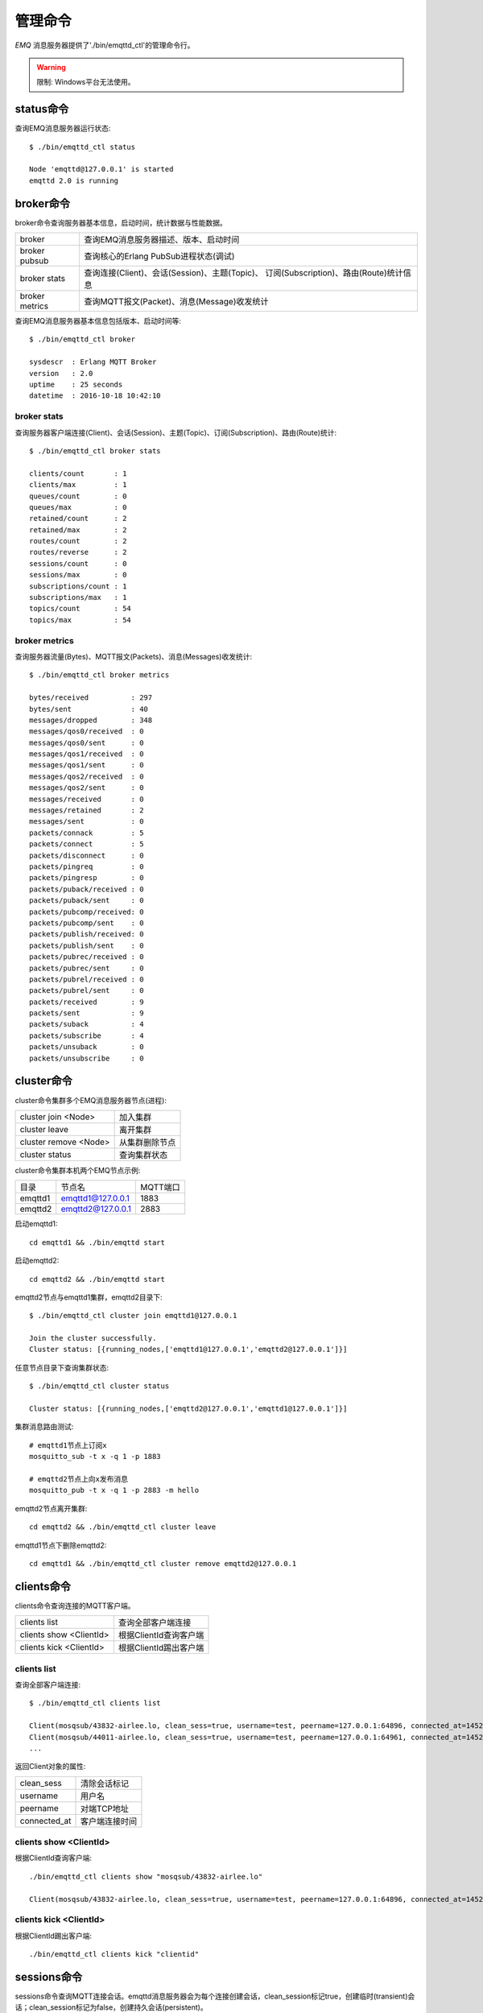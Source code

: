 
.. _commands:

========
管理命令
========

*EMQ* 消息服务器提供了'./bin/emqttd_ctl'的管理命令行。

.. WARNING:: 限制: Windows平台无法使用。

----------
status命令
----------

查询EMQ消息服务器运行状态::

    $ ./bin/emqttd_ctl status

    Node 'emqttd@127.0.0.1' is started
    emqttd 2.0 is running

----------
broker命令
----------

broker命令查询服务器基本信息，启动时间，统计数据与性能数据。

+----------------+-----------------------------------------------+
| broker         | 查询EMQ消息服务器描述、版本、启动时间         |
+----------------+-----------------------------------------------+
| broker pubsub  | 查询核心的Erlang PubSub进程状态(调试)         |
+----------------+-----------------------------------------------+
| broker stats   | 查询连接(Client)、会话(Session)、主题(Topic)、|
|                | 订阅(Subscription)、路由(Route)统计信息       |
+----------------+-----------------------------------------------+
| broker metrics | 查询MQTT报文(Packet)、消息(Message)收发统计   |
+----------------+-----------------------------------------------+

查询EMQ消息服务器基本信息包括版本、启动时间等::

    $ ./bin/emqttd_ctl broker

    sysdescr  : Erlang MQTT Broker
    version   : 2.0
    uptime    : 25 seconds
    datetime  : 2016-10-18 10:42:10

broker stats
------------

查询服务器客户端连接(Client)、会话(Session)、主题(Topic)、订阅(Subscription)、路由(Route)统计::

    $ ./bin/emqttd_ctl broker stats

    clients/count       : 1
    clients/max         : 1
    queues/count        : 0
    queues/max          : 0
    retained/count      : 2
    retained/max        : 2
    routes/count        : 2
    routes/reverse      : 2
    sessions/count      : 0
    sessions/max        : 0
    subscriptions/count : 1
    subscriptions/max   : 1
    topics/count        : 54
    topics/max          : 54

broker metrics
--------------

查询服务器流量(Bytes)、MQTT报文(Packets)、消息(Messages)收发统计::

    $ ./bin/emqttd_ctl broker metrics

    bytes/received          : 297
    bytes/sent              : 40
    messages/dropped        : 348
    messages/qos0/received  : 0
    messages/qos0/sent      : 0
    messages/qos1/received  : 0
    messages/qos1/sent      : 0
    messages/qos2/received  : 0
    messages/qos2/sent      : 0
    messages/received       : 0
    messages/retained       : 2
    messages/sent           : 0
    packets/connack         : 5
    packets/connect         : 5
    packets/disconnect      : 0
    packets/pingreq         : 0
    packets/pingresp        : 0
    packets/puback/received : 0
    packets/puback/sent     : 0
    packets/pubcomp/received: 0
    packets/pubcomp/sent    : 0
    packets/publish/received: 0
    packets/publish/sent    : 0
    packets/pubrec/received : 0
    packets/pubrec/sent     : 0
    packets/pubrel/received : 0
    packets/pubrel/sent     : 0
    packets/received        : 9
    packets/sent            : 9
    packets/suback          : 4
    packets/subscribe       : 4
    packets/unsuback        : 0
    packets/unsubscribe     : 0

-----------
cluster命令
-----------

cluster命令集群多个EMQ消息服务器节点(进程):

+-----------------------+---------------------+
| cluster join <Node>   | 加入集群            |
+-----------------------+---------------------+
| cluster leave         | 离开集群            |
+-----------------------+---------------------+
| cluster remove <Node> | 从集群删除节点      |
+-----------------------+---------------------+
| cluster status        | 查询集群状态        |
+-----------------------+---------------------+

cluster命令集群本机两个EMQ节点示例:

+-----------+---------------------+-------------+
| 目录      | 节点名              | MQTT端口    |
+-----------+---------------------+-------------+
| emqttd1   | emqttd1@127.0.0.1   | 1883        |
+-----------+---------------------+-------------+
| emqttd2   | emqttd2@127.0.0.1   | 2883        |
+-----------+---------------------+-------------+

启动emqttd1::

    cd emqttd1 && ./bin/emqttd start

启动emqttd2::

    cd emqttd2 && ./bin/emqttd start

emqttd2节点与emqttd1集群，emqttd2目录下::

    $ ./bin/emqttd_ctl cluster join emqttd1@127.0.0.1

    Join the cluster successfully.
    Cluster status: [{running_nodes,['emqttd1@127.0.0.1','emqttd2@127.0.0.1']}]

任意节点目录下查询集群状态::

    $ ./bin/emqttd_ctl cluster status

    Cluster status: [{running_nodes,['emqttd2@127.0.0.1','emqttd1@127.0.0.1']}]

集群消息路由测试::

    # emqttd1节点上订阅x
    mosquitto_sub -t x -q 1 -p 1883

    # emqttd2节点上向x发布消息
    mosquitto_pub -t x -q 1 -p 2883 -m hello

emqttd2节点离开集群::

    cd emqttd2 && ./bin/emqttd_ctl cluster leave

emqttd1节点下删除emqttd2::

    cd emqttd1 && ./bin/emqttd_ctl cluster remove emqttd2@127.0.0.1

-----------
clients命令
-----------

clients命令查询连接的MQTT客户端。

+-------------------------+-----------------------------+
| clients list            | 查询全部客户端连接          |
+-------------------------+-----------------------------+
| clients show <ClientId> | 根据ClientId查询客户端      |
+-------------------------+-----------------------------+
| clients kick <ClientId> | 根据ClientId踢出客户端      |
+-------------------------+-----------------------------+

clients list
------------

查询全部客户端连接::

    $ ./bin/emqttd_ctl clients list

    Client(mosqsub/43832-airlee.lo, clean_sess=true, username=test, peername=127.0.0.1:64896, connected_at=1452929113)
    Client(mosqsub/44011-airlee.lo, clean_sess=true, username=test, peername=127.0.0.1:64961, connected_at=1452929275)
    ...

返回Client对象的属性:

+--------------+-----------------------------+
| clean_sess   | 清除会话标记                |
+--------------+-----------------------------+
| username     | 用户名                      |
+--------------+-----------------------------+
| peername     | 对端TCP地址                 |
+--------------+-----------------------------+
| connected_at | 客户端连接时间              |
+--------------+-----------------------------+

clients show <ClientId>
-----------------------

根据ClientId查询客户端::

    ./bin/emqttd_ctl clients show "mosqsub/43832-airlee.lo"

    Client(mosqsub/43832-airlee.lo, clean_sess=true, username=test, peername=127.0.0.1:64896, connected_at=1452929113)

clients kick <ClientId>
-----------------------

根据ClientId踢出客户端::

    ./bin/emqttd_ctl clients kick "clientid"

.. _command_sessions::

------------
sessions命令
------------

sessions命令查询MQTT连接会话。emqttd消息服务器会为每个连接创建会话，clean_session标记true，创建临时(transient)会话；clean_session标记为false，创建持久会话(persistent)。

+--------------------------+-----------------------------+
| sessions list            | 查询全部会话                |
+--------------------------+-----------------------------+
| sessions list persistent | 查询全部持久会话            |
+--------------------------+-----------------------------+
| sessions list transient  | 查询全部临时会话            |
+--------------------------+-----------------------------+
| sessions show <ClientId> | 根据ClientID查询会话        |
+--------------------------+-----------------------------+

sessions list
-------------

查询全部会话::

    $ ./bin/emqttd_ctl sessions list

    Session(clientid, clean_sess=false, max_inflight=100, inflight_queue=0, message_queue=0, message_dropped=0, awaiting_rel=0, awaiting_ack=0, awaiting_comp=0, created_at=1452935508)
    Session(mosqsub/44101-airlee.lo, clean_sess=true, max_inflight=100, inflight_queue=0, message_queue=0, message_dropped=0, awaiting_rel=0, awaiting_ack=0, awaiting_comp=0, created_at=1452935401)

返回Session对象属性:

+-------------------+------------------------------------+
| clean_sess        | false: 持久会话，true: 临时会话    |
+-------------------+------------------------------------+
| max_inflight      | 飞行窗口(最大允许同时下发消息数)   |
+-------------------+------------------------------------+
| inflight_queue    | 当前正在下发的消息数               |
+-------------------+------------------------------------+
| message_queue     | 当前缓存消息数                     |
+-------------------+------------------------------------+
| message_dropped   | 会话丢掉的消息数                   |
+-------------------+------------------------------------+
| awaiting_rel      | 等待客户端发送PUBREL的QoS2消息数   |
+-------------------+------------------------------------+
| awaiting_ack      | 等待客户端响应PUBACK的QoS1/2消息数 |
+-------------------+------------------------------------+
| awaiting_comp     | 等待客户端响应PUBCOMP的QoS2消息数  |
+-------------------+------------------------------------+
| created_at        | 会话创建时间戳                     |
+-------------------+------------------------------------+

sessions list persistent
------------------------

查询全部持久会话::

    $ ./bin/emqttd_ctl sessions list persistent

    Session(clientid, clean_sess=false, max_inflight=100, inflight_queue=0, message_queue=0, message_dropped=0, awaiting_rel=0, awaiting_ack=0, awaiting_comp=0, created_at=1452935508)

sessions list transient
-----------------------

查询全部临时会话::

    $ ./bin/emqttd_ctl sessions list transient

    Session(mosqsub/44101-airlee.lo, clean_sess=true, max_inflight=100, inflight_queue=0, message_queue=0, message_dropped=0, awaiting_rel=0, awaiting_ack=0, awaiting_comp=0, created_at=1452935401)

sessions show <ClientId>
------------------------

根据ClientId查询会话::

    $ ./bin/emqttd_ctl sessions show clientid

    Session(clientid, clean_sess=false, max_inflight=100, inflight_queue=0, message_queue=0, message_dropped=0, awaiting_rel=0, awaiting_ack=0, awaiting_comp=0, created_at=1452935508)

----------
routes命令
----------

routes命令查询路由表。

routes list
-----------

查询全部路由::

    $ ./bin/emqttd_ctl routes list

    t2/# -> emqttd2@127.0.0.1
    t/+/x -> emqttd2@127.0.0.1,emqttd@127.0.0.1

routes show <Topic>
-------------------

根据Topic查询一条路由::

    $ ./bin/emqttd_ctl routes show t/+/x

    t/+/x -> emqttd2@127.0.0.1,emqttd@127.0.0.1

----------
topics命令
----------

topics命令查询当前的主题(Topic)表。

topics list
-----------

查询全部主题(Topic)::

    $ ./bin/emqttd_ctl topics list

    $SYS/brokers/emqttd@127.0.0.1/metrics/packets/subscribe: static
    $SYS/brokers/emqttd@127.0.0.1/stats/subscriptions/max: static
    $SYS/brokers/emqttd2@127.0.0.1/stats/subscriptions/count: static
    ...

topics show <Topic>
-------------------

查询某个主题(Topic)::

    $ ./bin/emqttd_ctl topics show '$SYS/brokers'

    $SYS/brokers: static

-----------------
subscriptions命令
-----------------

subscriptions命令查询消息服务器的订阅(Subscription)表。

+--------------------------------------------+-------------------------+
| subscriptions list                         | 查询全部订阅            |
+--------------------------------------------+-------------------------+
| subscriptions show <ClientId>              | 查询某个ClientId的订阅  |
+--------------------------------------------+-------------------------+

subscriptions list
------------------

查询全部订阅::

    $ ./bin/emqttd_ctl subscriptions list

    mosqsub/91042-airlee.lo -> t/y:1
    mosqsub/90475-airlee.lo -> t/+/x:2

subscriptions show <ClientId>
-----------------------------

查询某个Client的订阅::

    $ ./bin/emqttd_ctl subscriptions show 'mosqsub/90475-airlee.lo'

    mosqsub/90475-airlee.lo -> t/+/x:2

-----------
plugins命令
-----------

plugins命令用于加载、卸载、查询插件应用。EMQ消息服务器通过插件扩展认证、定制功能，插件置于plugins/目录下。

+---------------------------+-------------------------+
| plugins list              | 列出全部插件(Plugin)    |
+---------------------------+-------------------------+
| plugins load <Plugin>     | 加载插件(Plugin)        |
+---------------------------+-------------------------+
| plugins unload <Plugin>   | 卸载插件(Plugin)        |
+---------------------------+-------------------------+

plugins list
------------

列出全部插件::

    $ ./bin/emqttd_ctl plugins list

    Plugin(emqttd_dashboard, version=0.16.0, description=emqttd web dashboard, active=true)
    Plugin(emqttd_plugin_mysql, version=0.16.0, description=emqttd Authentication/ACL with MySQL, active=false)
    Plugin(emqttd_plugin_pgsql, version=0.16.0, description=emqttd PostgreSQL Plugin, active=false)
    Plugin(emqttd_plugin_redis, version=0.16.0, description=emqttd Redis Plugin, active=false)
    Plugin(emqttd_plugin_template, version=0.16.0, description=emqttd plugin template, active=false)
    Plugin(emqttd_recon, version=0.16.0, description=emqttd recon plugin, active=false)
    Plugin(emqttd_stomp, version=0.16.0, description=Stomp Protocol Plugin for emqttd broker, active=false)

插件属性:

+-------------+-----------------+
| version     | 插件版本        |
+-------------+-----------------+
| description | 插件描述        |
+-------------+-----------------+
| active      | 是否已加载      |
+-------------+-----------------+

load <Plugin>
-------------

加载插件::

    $ ./bin/emqttd_ctl plugins load emq_recon

    Start apps: [recon,emq_recon]
    Plugin emqttd_recon loaded successfully.

unload <Plugin>
---------------

卸载插件::

    $ ./bin/emqttd_ctl plugins unload emq_recon

    Plugin emq_recon unloaded successfully.

-----------
bridges命令
-----------

bridges命令用于在多台EMQ服务器节点间创建桥接::

              ---------                     ---------
Publisher --> | node1 | --Bridge Forward--> | node2 | --> Subscriber
              ---------                     ---------

+----------------------------------------+---------------------------+
| bridges list                           | 查询全部桥接              |
+----------------------------------------+---------------------------+
| bridges options                        | 查询创建桥接选项          |
+----------------------------------------+---------------------------+
| bridges start <Node> <Topic>           | 创建桥接                  |
+----------------------------------------+---------------------------+
| bridges start <Node> <Topic> <Options> | 创建桥接并带选项设置      |
+----------------------------------------+---------------------------+
| bridges stop <Node> <Topic>            | 删除桥接                  |
+----------------------------------------+---------------------------+

创建一条emqttd1 -> emqttd2节点的桥接，转发传感器主题(Topic)消息到emqttd2::

    $ ./bin/emqttd_ctl bridges start emqttd2@127.0.0.1 sensor/#

    bridge is started.

    $ ./bin/emqttd_ctl bridges list

    bridge: emqttd1@127.0.0.1--sensor/#-->emqttd2@127.0.0.1

测试emqttd1--sensor/#-->emqttd2的桥接::

    #emqttd2节点上

    mosquitto_sub -t sensor/# -p 2883 -d

    #emqttd1节点上

    mosquitto_pub -t sensor/1/temperature -m "37.5" -d

bridge options
--------------

查询bridge创建选项设置::

    $ ./bin/emqttd_ctl bridges options

    Options:
      qos     = 0 | 1 | 2
      prefix  = string
      suffix  = string
      queue   = integer
    Example:
      qos=2,prefix=abc/,suffix=/yxz,queue=1000

bridges stop <Node> <Topic>
---------------------------

删除emqttd1--sensor/#-->emqttd2的桥接::

    $ ./bin/emqttd_ctl bridges stop emqttd2@127.0.0.1 sensor/#

    bridge is stopped.

------
vm命令
------

vm命令用于查询Erlang虚拟机负载、内存、进程、IO信息。

+-------------+------------------------+
| vm all      | 查询VM全部信息         |
+-------------+------------------------+
| vm load     | 查询VM负载             |
+-------------+------------------------+
| vm memory   | 查询VM内存             |
+-------------+------------------------+
| vm process  | 查询VM Erlang进程数量  |
+-------------+------------------------+
| vm io       | 查询VM io最大文件句柄  |
+-------------+------------------------+

vm load
-------

查询VM负载::

    $ ./bin/emqttd_ctl vm load

    cpu/load1               : 2.21
    cpu/load5               : 2.60
    cpu/load15              : 2.36

vm memory
---------

查询VM内存::

    $ ./bin/emqttd_ctl vm memory

    memory/total            : 23967736
    memory/processes        : 3594216
    memory/processes_used   : 3593112
    memory/system           : 20373520
    memory/atom             : 512601
    memory/atom_used        : 491955
    memory/binary           : 51432
    memory/code             : 13401565
    memory/ets              : 1082848

vm process
----------

查询Erlang进程数量::

    $ ./bin/emqttd_ctl vm process

    process/limit           : 8192
    process/count           : 221

vm io
-----

查询IO最大句柄数::

    $ ./bin/emqttd_ctl vm io

    io/max_fds              : 2560
    io/active_fds           : 1

---------
trace命令
---------

trace命令用于追踪某个客户端或Topic，打印日志信息到文件。

+-----------------------------------+-----------------------------------+
| trace list                        | 查询全部开启的追踪                |
+-----------------------------------+-----------------------------------+
| trace client <ClientId> <LogFile> | 开启Client追踪，日志到文件        |
+-----------------------------------+-----------------------------------+
| trace client <ClientId> off       | 关闭Client追踪                    |
+-----------------------------------+-----------------------------------+
| trace topic <Topic> <LogFile>     | 开启Topic追踪，日志到文件         |
+-----------------------------------+-----------------------------------+
| trace topic <Topic> off           | 关闭Topic追踪                     |
+-----------------------------------+-----------------------------------+

trace client <ClientId> <LogFile>
---------------------------------

开启Client追踪::

    $ ./bin/emqttd_ctl trace client clientid log/clientid_trace.log

    trace client clientid successfully.


trace client <ClientId> off
---------------------------

关闭Client追踪::

    $ ./bin/emqttd_ctl trace client clientid off

    stop to trace client clientid successfully.

trace topic <Topic> <LogFile>
-----------------------------

开启Topic追踪::

    $ ./bin/emqttd_ctl trace topic topic log/topic_trace.log

    trace topic topic successfully.

trace topic <Topic> off
-----------------------

关闭Topic追踪::

    $ ./bin/emqttd_ctl trace topic topic off

    stop to trace topic topic successfully.

trace list
----------

查询全部开启的追踪::

    $ ./bin/emqttd_ctl trace list

    trace client clientid -> log/clientid_trace.log
    trace topic topic -> log/topic_trace.log

---------
listeners
---------

listeners命令用于查询开启的TCP服务监听器::

    $ ./bin/emqttd_ctl listeners

    listener on mqtt:ws:8083
      acceptors       : 4
      max_clients     : 64
      current_clients : 0
      shutdown_count  : []
    listener on mqtt:ssl:8883
      acceptors       : 4
      max_clients     : 512
      current_clients : 0
      shutdown_count  : []
    listener on mqtt:tcp:1883
      acceptors       : 8
      max_clients     : 1024
      current_clients : 1
      shutdown_count  : [{closed,2}]
    listener on dashboard:http:18083
      acceptors       : 2
      max_clients     : 512
      current_clients : 0
      shutdown_count  : []

listener参数说明:

+-----------------+-----------------------------------+
| acceptors       | TCP Acceptor池                    |
+-----------------+-----------------------------------+
| max_clients     | 最大允许连接数                    |
+-----------------+-----------------------------------+
| current_clients | 当前连接数                        |
+-----------------+-----------------------------------+
| shutdown_count  | Socket关闭原因统计                |
+-----------------+-----------------------------------+

----------
mnesia命令
----------

查询mnesia数据库系统状态。

----------
admins命令
----------

Dashboard插件会自动注册admins命令，用于创建、删除管理员账号，重置管理员密码。

+------------------------------------+-----------------------------+
| admins add <Username> <Password>   | 创建admin账号               |
+------------------------------------+-----------------------------+
| admins passwd <Username> <Password>| 重置admin密码               |
+------------------------------------+-----------------------------+
| admins del <Username>              | 删除admin账号               |
+------------------------------------+-----------------------------+

admins add
----------

创建admin账户::

    $ ./bin/emqttd_ctl admins add root public
    ok

admins passwd
-------------

重置admin账户密码::

    $ ./bin/emqttd_ctl admins passwd root private
    ok

admins del
----------

删除admin账户::

    $ ./bin/emqttd_ctl admins del root
    ok

